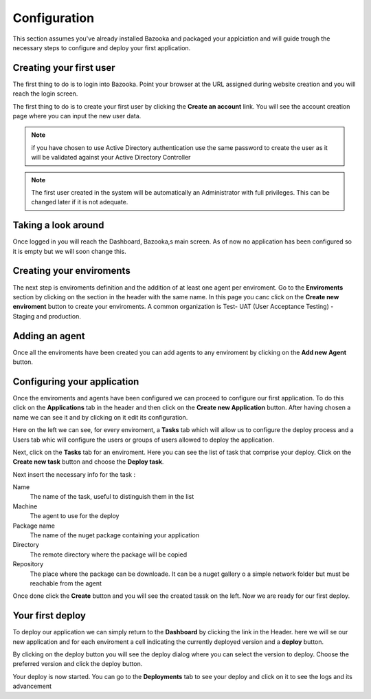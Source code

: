 Configuration
===================================

This section assumes you've already installed Bazooka and packaged your applciation and will guide trough the necessary steps to configure and deploy your first application.

Creating your first user
-------------------------

The first thing to do is to login into Bazooka. Point your browser at the URL assigned during website creation and you will reach the login screen.

.. image:: images/login.png

The first thing to do is to create your first user by clicking the **Create an account** link. You will see the account creation page where you can input the new user data. 

.. Note:: if you have chosen to use Active Directory authentication use the same password to create the user as it will be validated against your Active Directory Controller

.. Note:: The first user created in the system will be automatically an Administrator with full privileges. This can be changed later if it is not adequate.

Taking a look around
-------------------------
Once logged in you will reach  the Dashboard, Bazooka,s main screen. As of now no application has been configured  so it is empty but we will soon change this. 

Creating your enviroments
---------------------------
The next step is enviroments definition and the addition of at least one agent per enviroment. Go to the **Enviroments** section by clicking on the section in the header with the same name. In this page you canc click on the **Create new enviroment** button to create your enviroments. A common organization is Test- UAT (User Acceptance Testing) - Staging and production.

Adding an agent
-------------------------
Once all the enviroments have been created you can add agents to any enviroment by clicking on the **Add new Agent** button.

Configuring your application
------------------------------
Once the enviroments and agents have been configured we can proceed to configure our first application. To do this click on the **Applications** tab in the header and then click on the **Create new Application** button. After having chosen a name we can see it and by clicking on it edit its configuration.

Here on the left we can see, for every enviroment, a **Tasks** tab which will allow us to configure the deploy process and a Users tab whic will configure the users or groups of users allowed to deploy the application. 

Next, click on the **Tasks** tab for an enviroment. Here you can see the list of task that comprise your deploy. Click on the **Create new task** button and choose the **Deploy task**.

Next insert the necessary info for the task :

Name
  The name of the task, useful to distinguish them in the list
Machine
  The agent to use for the deploy
Package name
  The name of the nuget package containing your application
Directory
  The remote directory where the package will be copied
Repository
  The place where the package can be downloade. It can be a nuget gallery o a simple network folder but must be reachable from the agent
  
Once done click the **Create** button and you will see the created tassk on the left. Now we are ready for our first deploy.


Your first deploy
-------------------------

To deploy our application we can simply return to the **Dashboard** by clicking the link in the Header. here we will se our new application and for each enviroment a cell indicating the currently deployed version and a **deploy** button.


By clicking on the deploy button you will see the deploy dialog where you can select the version to deploy. Choose the preferred version and click the deploy button.

Your deploy is now started. You can go to the **Deployments** tab to see your deploy and click on it to see the logs and its advancement
